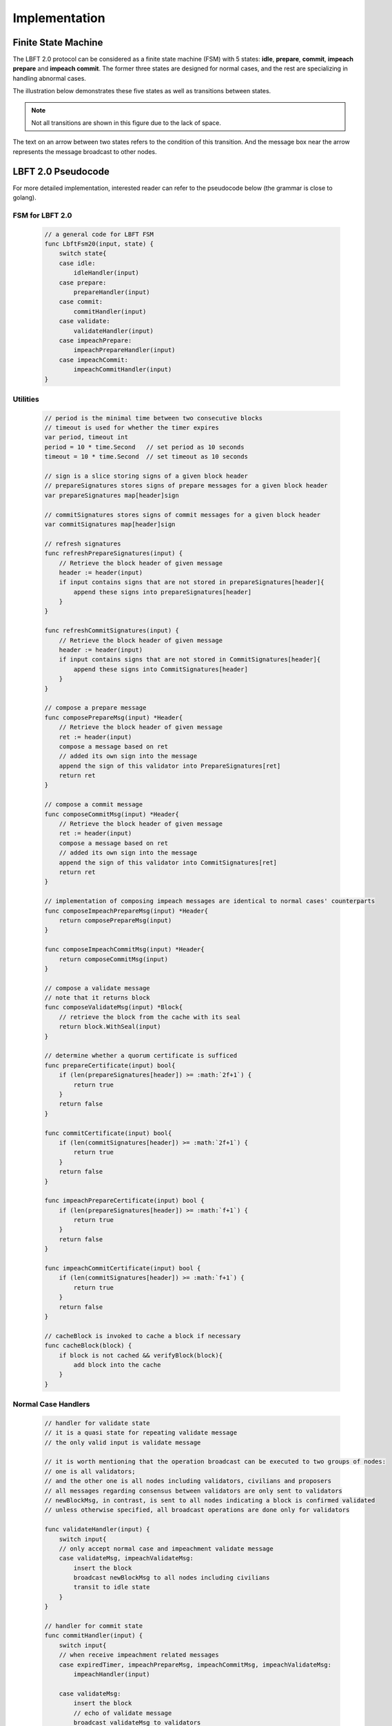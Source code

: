 .. _implementation:

Implementation
=====================




Finite State Machine
---------------------

The LBFT 2.0 protocol can be considered as a finite state machine (FSM) with 5 states:
**idle**, **prepare**, **commit**, **impeach prepare** and **impeach commit**.
The former three states are designed for normal cases, and the rest are specializing in handling abnormal cases.

The illustration below demonstrates these five states as well as transitions between states.

.. Note::

    Not all transitions are shown in this figure due to the lack of space.

The text on an arrow between two states refers to the condition of this transition.
And the message box near the arrow represents the message broadcast to other nodes.

.. image:: lbft_fsm.png






.. _LBFT-2-Pseudocode:


LBFT 2.0 Pseudocode
-----------------------

For more detailed implementation, interested reader can refer to the pseudocode below (the grammar is close to golang).


FSM for LBFT 2.0
**********************


    .. code-block:: go

        // a general code for LBFT FSM
        func LbftFsm20(input, state) {
            switch state{
            case idle:
                idleHandler(input)
            case prepare:
                prepareHandler(input)
            case commit:
                commitHandler(input)
            case validate:
                validateHandler(input)
            case impeachPrepare:
                impeachPrepareHandler(input)
            case impeachCommit:
                impeachCommitHandler(input)
        }

Utilities
*******************

    .. code-block:: go

        // period is the minimal time between two consecutive blocks
        // timeout is used for whether the timer expires
        var period, timeout int
        period = 10 * time.Second   // set period as 10 seconds
        timeout = 10 * time.Second  // set timeout as 10 seconds

        // sign is a slice storing signs of a given block header
        // prepareSignatures stores signs of prepare messages for a given block header
        var prepareSignatures map[header]sign

        // commitSignatures stores signs of commit messages for a given block header
        var commitSignatures map[header]sign

        // refresh signatures
        func refreshPrepareSignatures(input) {
            // Retrieve the block header of given message
            header := header(input)
            if input contains signs that are not stored in prepareSignatures[header]{
                append these signs into prepareSignatures[header]
            }
        }

        func refreshCommitSignatures(input) {
            // Retrieve the block header of given message
            header := header(input)
            if input contains signs that are not stored in CommitSignatures[header]{
                append these signs into CommitSignatures[header]
            }
        }

        // compose a prepare message
        func composePrepareMsg(input) *Header{
            // Retrieve the block header of given message
            ret := header(input)
            compose a message based on ret
            // added its own sign into the message
            append the sign of this validator into PrepareSignatures[ret]
            return ret
        }

        // compose a commit message
        func composeCommitMsg(input) *Header{
            // Retrieve the block header of given message
            ret := header(input)
            compose a message based on ret
            // added its own sign into the message
            append the sign of this validator into CommitSignatures[ret]
            return ret
        }

        // implementation of composing impeach messages are identical to normal cases' counterparts
        func composeImpeachPrepareMsg(input) *Header{
            return composePrepareMsg(input)
        }

        func composeImpeachCommitMsg(input) *Header{
            return composeCommitMsg(input)
        }

        // compose a validate message
        // note that it returns block
        func composeValidateMsg(input) *Block{
            // retrieve the block from the cache with its seal
            return block.WithSeal(input)
        }

        // determine whether a quorum certificate is sufficed
        func prepareCertificate(input) bool{
            if (len(prepareSignatures[header]) >= :math:`2f+1`) {
                return true
            }
            return false
        }

        func commitCertificate(input) bool{
            if (len(commitSignatures[header]) >= :math:`2f+1`) {
                return true
            }
            return false
        }

        func impeachPrepareCertificate(input) bool {
            if (len(prepareSignatures[header]) >= :math:`f+1`) {
                return true
            }
            return false
        }

        func impeachCommitCertificate(input) bool {
            if (len(commitSignatures[header]) >= :math:`f+1`) {
                return true
            }
            return false
        }

        // cacheBlock is invoked to cache a block if necessary
        func cacheBlock(block) {
            if block is not cached && verifyBlock(block){
                add block into the cache
            }
        }

Normal Case Handlers
**************************

    .. code-block:: go

        // handler for validate state
        // it is a quasi state for repeating validate message
        // the only valid input is validate message

        // it is worth mentioning that the operation broadcast can be executed to two groups of nodes:
        // one is all validators;
        // and the other one is all nodes including validators, civilians and proposers
        // all messages regarding consensus between validators are only sent to validators
        // newBlockMsg, in contrast, is sent to all nodes indicating a block is confirmed validated
        // unless otherwise specified, all broadcast operations are done only for validators

        func validateHandler(input) {
            switch input{
            // only accept normal case and impeachment validate message
            case validateMsg, impeachValidateMsg:
                insert the block
                broadcast newBlockMsg to all nodes including civilians
                transit to idle state
            }
        }

        // handler for commit state
        func commitHandler(input) {
            switch input{
            // when receive impeachment related messages
            case expiredTimer, impeachPrepareMsg, impeachCommitMsg, impeachValidateMsg:
                impeachHandler(input)

            case validateMsg:
                insert the block
                // echo of validate message
                broadcast validateMsg to validators
                // send out new block message
                broadcast newBlockMsg to all nodes
                transit to idle state

            case commitMsg:
                refreshCommitSignatures(input)
                if commitCertificate(input) {
                    validateMsg := composeValidateMsg(input)
                    broadcast validateMsg
                    transit to validate state
                }

            // add the block into the cache if necessary
            case block:
                cacheBlock(input)

        }

        // handler for prepare state
        func prepareHandler(input) {
            switch input{
            // when receive impeachment related messages
            case expiredTimer, impeachPrepareMsg, impeachCommitMsg, impeachValidateMsg:
                impeachHandler(input)

            case validateMsg, commitMsg:
                commitHandler(input)

            case prepareMsg:
                refreshPrepareSignatures(input)
                if prepareCertificate(input) {
                    // it is possible for suffice two certificates simultaneously
                    if commitCertificate(input) {
                        validateMsg := composeValidateMsg(input)
                        broadcast validateMsg
                        transit to validate state
                    } else {
                        broadcast prepareMsg    // transitivity of certificate
                        commitMsg := composeCommitMsg(input)
                        broadcast commitMsg     // with its signature
                        transit to commit state
                    }
                }
            }
        }

        // handler for idle state
        func idleHandler(input) {
            switch input{
            // when receive impeachment related messages
            case expiredTimer, impeachPrepareMsg, impeachCommitMsg, impeachValidateMsg:
                impeachHandler(input)

            case validateMsg, commitMsg, prepareMsg:
                prepareHandler(input)

            case block:
                if !verifyBlock(block) {
                    propose an impeach block
                    append its own signature into prepareSignatures[header(b)]

                    // a cascade of determination of certificate
                    if impeachPrepareCertificate(b) {
                        if impeachCommitCertificate(b) {
                            impeachValidateMsg := composeValidateMsg(input)
                            add the impeach block b into cache
                            broadcast impeachValidateMsg
                            transit to validate state
                        } else {
                            impeachPrepareMsg := composeImpeachPrepareMsg(input)
                            impeachCommitMsg := composeImpeachCommitMsg(input)
                            add the impeach block b into cache
                            broadcast the impeachPrepareMsg
                            broadcast the impeachCommitMsg
                            transit to impeachCommit state
                        }
                    } else {
                        impeachPrepareMsg := composeImpeachPrepareMsg(input)
                        add the impeach block b into cache
                        broadcast the impeachPrepareMsg
                        transit to impeachPrepare state
                    }
                } else {

                    // a cascade of determination of certificates
                    if prepareCertificate {
                        if commitCertificate {
                            validateMsg := composeValidateMsg(input)
                            add block into the cache
                            broadcast validateMsg
                            transit to validate state
                        } else {
                            prepareMsg := composePrepareMsg(input)
                            commitMsg := composeCommitMsg(input)
                            add block into the cache
                            broadcast prepareMsg
                            broadcast commitMsg
                            transit to commit state
                        }
                    } else {
                        prepareMsg := composePrepareMsg(input)
                        add block into the cache
                        broadcast prepareMsg
                        transit to prepare state
                    }
                }
            }
        }

Impeachment Handlers
****************************************


    .. code-block:: go

        // handler for impeach commit state
        func impeachCommitHandler(input) {
            switch input{
            case validateMsg:
                insert the block
                broadcast validateMsg
                broadcast newBlockMsg to all nodes
                transit to idle state

            case impeachValidateMsg:
                insert impeach block
                broadcast impeachValidateMsg
                broadcast newBlockMsg to all nodes
                transit to idle state

            case impeachCommitMsg:
                refreshCommitSignatures(input)
                if impeachCommitCertificate(input) {
                    impeachValidateMsg := composeValidateMsg(input)
                    broadcast impeachValidateMsg
                    transit to validate state
                }
            }
        }

        // handler for impeach prepare state
        func impeachPrepareHandler(input) {
            switch input{
            case validateMsg, impeachValidateMsg, impeachCommitMsg:
                impeachCommitHandler(input)

            case impeachPrepareMsg:
                refreshPrepareSignatures(input)
                // it is possible to suffice two impeach certificates
                if impeachPrepareCertificate(input) {
                    if impeachCommitCertificate(input) {
                        impeachValidateMsg := composeValidateMsg(input)
                        broadcast impeachValidateMsg
                        transit to validate state
                    } else {
                        impeachCommitMsg := composeImpeachCommitMsg(input)
                        broadcast impeachPrepareMsg // transitivity of certificate
                        broadcast impeachCommitMsg
                        transit to impeachCommit state
                    }
                }
            }
        }

        // a general impeachment message handler for normal case states
        func impeachHandler(input) {
            switch input{
            case expiredTimer:
                propose an impeach block b
                append its own signature into prepareSignatures[header(b)]

                // a cascade of determination of certificate
                if impeachPrepareCertificate(b) {
                    if impeachCommitCertificate(b) {
                        add the impeach block b into cache
                        impeachValidateMsg := composeValidateMsg(input)
                        broadcast impeachValidateMsg
                        transit to validate state
                    } else {
                        add the impeach block b into cache
                        impeachPrepareMsg := composeImpeachPrepareMsg(input)
                        impeachCommitMsg := composeImpeachCommitMsg(input)
                        broadcast the impeachPrepareMsg
                        broadcast the impeachCommitMsg
                        transit to impeachCommit state
                    }
                } else {
                    impeachPrepareMsg := composeImpeachPrepareMsg(input)
                    add the impeach block b into cache
                    broadcast the impeachPrepareMsg
                    transit to impeachPrepare state
                }

            case impeachPrepareMsg, impeachCommitMsg, impeachValidateMsg:
                impeachPrepareHandler(input)
            }
        }




.. _echo-validate:






Cascade of Determination of Certificates
-------------------------------------------

A cascade of determination of certificates refers to a phenomenon that
a message can suffice more than one certificate.

Recall an example in ``func idleHandler()`` in `LBFT 2.0 Pseudocode`_.
A block adds one distinct signature in ``prepareSignatures``,
which is possible to suffice a prepare certificate.
Under the case that a prepare certificate is collected,
one more distinct signature is added in ``commitSignatures``,
it is also possible that a commit certificate can be collected.

.. code-block:: go

    func idleHandler(input) {
        switch input{
        // some code here
        case block:
            // some code here

            // a cascade of determination of certificates
            if prepareCertificate {
                if commitCertificate {
                    add block into the cache
                    broadcast validateMsg
                    transit to validate state
                } else {
                    add block into the cache
                    broadcast prepareMsg
                    broadcast commitMsg
                    transit to commit state
                }
            } else {
                add block into the cache
                broadcast prepareMsg
                transit to prepare state
            }
        // some code here
        }
    }


A similar cascade of determination also applies in impeach handlers.
An example is ``func impeachHandler()`` as shown below.


.. code-block:: go


    func impeachHandler(input) {
        switch input{
        case expiredTimer:
            propose an impeach block
            // a cascade of determination of certificate
            if impeachPrepareCertificate(b) {
                if impeachCommitCertificate(b) {
                    add the impeach block b into cache
                    broadcast impeachValidateMsg
                    transit to validate state
                } else {
                    add the impeach block b into cache
                    broadcast the impeachPrepareMsg
                    broadcast the impeachCommitMsg
                    transit to impeachCommit state
                }
            } else {
                add the impeach block b into cache
                broadcast the impeachPrepareMsg
                transit to impeachPrepare state
            }

            // some code here
        }
    }


.. _transitivity:

Transitivity of Certificate
-----------------------------


Readers may notice comments in `LBFT 2.0 Pseudocode`_
referring to transitivity of certificate.
An example of ``func prepareHandler()`` is demonstrated below.

.. code-block::go

    func prepareHandler(input) {
        switch input{
        // some code here

        case prepareMsg:
            if prepareCertificate {
                // some code here
                broadcast prepareMsg    // transitivity of certificate
                broadcast commitMsg
                transit to commit state
            }
        }
    }


When a validator suffices a prepare certificate,
it does not only broadcast the commit message with its signature,
it but also sends out the prepare certificate it just collects.
The essence of a prepare certificate is :math:`2f+1` (f+1) prepare signatures (impeach prepare signatures).
Thus, by sending out the broadcast a prepare message with all signatures it collects,
other validators can obtain the certificate.


The motivation of introducing this mechanism is to
implement `Intra-block Recovery`_.
And by utilizing prepare message,
we can implement it without adding too much code.



Optimizations
---------------------


Echo of Validate Message
******************************


Echo of validates message refers to a mechanism in implementation that
a validator echoes a validate message when it receives it for the first time.
A validator does not insert a block, no matter a normal or impeach one,
until it receives a validate message.
This statement is valid even if a validator v sends out a validate message itself.
Validator v can only insert the block after it hears the echo from other validators.

The reason of introducing echo is to get rid of depending on one single validator broadcasting a validate message.
In an edge case, a validate can lose its connection while broadcasting a validate message.
If there were no echo mechanism, this edge case would sabotage the consistency of LBFT 2.0,
since only a proportion of nodes could receive this validate message.

Instead of trivially repeating validate message, we introduce a quasi state named as **validate** state.
The word *Quasi* here indicates that validate state is not a real state like idle state.
It does not contribute on consensus process, neither is compulsory.
It serves as following roles:

    1. A distinct state corresponding to validate message.
    #. Preventing a validator handling any messages from previous block height.
    #. A counter to make sure that each validator only broadcasts validate message only once.
    #. Partitioning original validate messages into two sets:
        a. Validate messages between validators committee.
        #. Validate messages broadcasts to all civilians (renamed as **New Block** message).

When a validator collects a commit certificate, the following operations are being executed:

    1. It enters validate state, and broadcasts a validate message to the validators committee.
    #. After it receives validate message from another validator, it broadcasts a new block message to all nodes including civilians.
    #. It enters idle state for the next block height.

For validators that have not suffice a commit certificate yet, it works as follows:

    1. If it receives a validate message, it broadcasts out two messages:
        a. validate message to all validators
        #. new block message to all civilians
    #. It enters idle state for the next block height.

Apparently, only validators that have collected a validate certificate can enter validate state.
The total number of validators in validate state can be larger than one,
since all validators and its message processing are running in parallel.
Other validators directly enters idle state after receiving a validate message.


Timing of Constructing an Impeach Block
**********************************************

As demonstrated in `LBFT 2.0 Pseudocode`_,
a validator does not construct an impeach block unless it is necessary,
like receiving an expiredTimer.

But in practice, a validator construct an impeach block in its idle state
even if it has yet received any message.
This impeach block is the one broadcast to other if the validator enters impeach handler.
And it is discarded if the validator reaches a consensus on the normal case handler.

The rationale behind this design is:

1. Utilize the idle time waiting for a message.
#. The timestamp of the impeach block is written a future one.

The second reason is the main motivation.
For a certain block height, the timestamp of an impeach block is predefined.
Let :math:`t_1` be the timestamp of this impeach block.
As we know the normal case handler terminates before :math:`t_1`.
Thus, we can treat this block as an :ref:`unknown-ancestor-block`,
and reuse the code to handle the impeach block,
which involves less new code as well less latent risks.

Minimum P2P Connections
****************************

One notable thing is that a validator does not proceed until it connects to :math:`2f` validators.
In other word, the committee contains a strongly connected component of at least :math:`2f+1` validators.
It is aiming to eliminates a situation
where two separated components of more than :math:`f+1` validators form two weak quorum simultaneously.


.. _recovery:





Recovery
-----------

LBFT 2.0 provides both liveness and safety under the assumption
that at most one third of validators misbehave in a certain block height.
But without providing a recovery mechanism, the percentage of faulty validators would accumulate,
outnumber one third, and finally degrade superior safety of LBFT 2.0.
It motivates us to develop a sophisticated recovery mechanism, such that a delaying validator can catch up others.

Delaying validators are categorized into two different types according to how far behind they are:
1. The block height of delaying validator is same as the functioning validators
2. The validator delaying for at least a block height.


Intra-block Recovery
*************************

Under the original framework of LBFT 2.0, once a validator loses its connection for a state,
it can hardly join the consensus process at the rest part of this block.
Here we give an example.

**Example 1:** validator :math:`v_1`  from a committee of four members, disconnects from the network in the prepare state.
The other three validators suffice a quorum for a prepare certificate and proceed to commit state.
Even :math:`v_1`  somehow reconnects to the net, it cannot contribute to collect a commit certificate in this block height,
since it has yet collected a prepare certificate missed prepare messages from others.

Without any recovery, :math:`v_1`  would be regarded as a non-responding node,
and return to normal consensus processing in the next height, after it receives a validate message.
The intra-block recovery address the problem by appending the certificate to the message.
Applying intra-block recovery in Example 1,
the other three validators broadcast a commit message accompanied with a prepare certificate.
Validator :math:`v_1`  can forward to commit state after it verifies the certificate.

Some readers may wonder that LBFT 2.0 works perfectly as long as the assumptions are kept,
what the necessity of intra-block recovery is.
The key reason is that communications between validators are finished in the blink of an eye.
The possibility that a validator loses some packets is not that low.
Our experimental results indicate that even in a committee of four loyal validator,
one of them faces the problem that it lags behind one state every hundreds of blocks.

In practice, we use a prepare message with all signature the validator collects,
as the certificate.
Refer to :ref:`transitivity` for detailed implementation.

By introducing intra-block recovery, our system can tolerate two or more distinct validators
lose their connection in different states.
Even though this scenario violates our original assumptions, LBFT 2.0 with intra-block recovery reaches a consensus.
At the cost of larger space consumption for each message, we increase the robustness of the protocol.


Extra-block Recovery
*************************

If intra-block recovery does not work for a validator v and the block height of v is same as the chain,
it is about to catch up other validators once it receives a validate message.
As demonstrated in :ref:`LBFT-2-Pseudocode`, validate message (as well as impeach validate mesage) has highest priority,
which forwards v to idle state of next height regardless of the state of v.

However, if v has been losing its connection for a long time, it should invoke *sync* function.
Sync function, as indicated by the name, synchronizes with Mainnet chain.
Then it can rejoin consensus process after receiving validate message of the current height.
The function is called a validator suspects it is delaying like receiving :ref:`unknown-ancestor-block`.





Restore Cache
***************

Once a block is validated and inserted into the chain, it can be labelled as a permanent data.
And all permanent data are written in hard disks.
In comparison, information like current state, collected signatures as well as block caches are temporary data.
As temporary data are stored in volatile memory, they are not retained once a validator shuts down or restarts.
Hence, before a validator shuts down, it writes all temporary data in hard disk,
and retrieves these data after it starts up.

Note that it is highly possible that a validator is lagging behind other committee members after it restarts.
In this case, it processes the block as explained in :ref:`unknown-ancestor-block`.


Failback
-------------------

Failback is a process to restore the whole system after if all validators halt at the same time.
Apparently, the chain has to be suspended since no validator can continue working on consensus.
The main challenge here is to reach a consensus for the first block after all validators reboot.

From the proposer's perspective, it has no clue when the validation system can restore.
Thus, the first block right after the reboot of validators, must be an impeach block to regain liveness.

As we described in :ref:`impeachment`, the timestamp of an impeach block is determined by previous block.
In the scenario of failback, we cannot use the equation previousBlockTimestamp+period+timeout to calculate the timestamp,
since this timestamp is out of date.
It motivates us to design a mechanism to reach a consensus on the issue of timestamp
among validators whose local clocks are not consistent.

We are aiming to fulfil two main objectives:

1. Reach a consensus on an impeach block with consistent timestamp
#. Do not design extra states of validators.

The second objective is to keep simplicity as well as robust of the system.
By exploiting existent five states to reach a consensus on timestamp,
we could reduce the risk of introducing new mechanism.


Preliminaries
**********************


Let t\ :sub:`i`\   be the local clock of validator v\ :sub:`i`\   .
Except for assumptions of LBFT 2.0, several more assumptions are required for failback procedure.
There exist a timestamp T larger than 0 satisfying following assumptions:

    1. The local clocks of all loyal validators (at least :math:`2f+1`) are within an interval of T.
    #. Maximum possible delay of broadcasting messages is less than T/2.
    #. All validators restarts within a time window of T/2.

The first assumption can be also interpreted as
max(t\ :sub:`i`\ -t\ :sub:`j`\ ) < T.
We name it as the sample space of validators.
This assumption is reasonable since all loyal validators are connecting to the network
and get their local clock calibrated before reboot.

Now we construct a set of discrete timestamps TS={t|t=2k*T, k is a natural number}.
A validator v\ :sub:`i`\   chooses timestamp ts for the failback impeach block, satisfying

1. ts\ :sub:`i`\   is an element of TS
#. ts\ :sub:`i`\   > t\ :sub:`i`\0.

After reboot, all validators are set to idle state.
When the local clock of v\ :sub:`i`\  is ts\ :sub:`i`\ , it proposes an impeach block with this timestamp,
and enters impeach prepare state.
If it cannot collect an impeach prepare certificate at ts\ :sub:`i`\   + 2T
v\ :sub:`i`\   proposes another impeach block with timestamp ts\ :sub:`i`\   +2T.
The rest of consensus part are same as LBFT 2.0.

The coefficient 2 in 2T is derived from the second and third assumptions.
Thus, each validator can receive messages from all other validators within a time window of T.

In practice, T can be set to be 1 minutes.
Hence, the system can regain its liveness in 4 minutes.
The pseudocode is shown below.

Failback Pseudocode
***********************



    .. code-block:: go

        // this function can only be invoked when reboot
        func failback () {
            // v: a validator
            // t: local clock of v in Unix timestamp
            T := 1 * time.Minute // 1 minutes
            set the state to idle state

            // timestamp of failback impeach block
            Ts1 := (t/(2*T)+1)*2*T
            // the timestamp if no certificate collected for Ts1
            Ts2 := Ts1+2*T

            select{
                case <- Time.after(Ts1)
                    LBFTFsm20(expiredTimer, idle)
                case <- Time.after(Ts2)
                    LBFTFsm20(expiredTimer, idle)
            }

        }




This approach guarantees that an impeach block can reach validate state
within a time of at most 2T.
To prove the correctness of the algorithm, we will discuss several cases.


Correctness
*****************


**Theorem 2:**
*Function* ``failback`` *guarantees that validators committee can reach a consensus on an impeach block within 4T time.*

**Proof:**
Let v\ :sub:`i`\  represent i-th validator, and t\ :sub:`i`\  be its local clock timestamp.
Construct a set TS={t|t=2k*T, k is a natural number}.
Select three elements ts\ :sub:`0`\ , :math:`ts_1`  and :math:`ts_2`   from TS,
satisfying :math:`ts_2`  = :math:`ts_1`  + 2T= ts\ :sub:`0`\  + 4T,
ts\ :sub:`0`\  < min(t\ :sub:`i`\ ), and :math:`ts_2`  > max(t\ :sub:`i`\ ).

Here we introduce two subsets of validators, :math:`V_1`   and :math:`V_2` .
:math:`V_1`   is made of all validators whose local clocks are smaller than :math:`ts_1`   ,
and :math:`V_2`   is made of all validators whose local clocks are large than or equal to :math:`ts_1` .

Here we discuss different cases according to the cardinalities of :math:`V_1`   and :math:`V_2` .

**Case 1:** |:math:`V_2` | = 0.

It means all local clocks of loyal validators are between two timestamp :math:`ts_1`   and :math:`ts_2` .
This is the simplest scenario. all validators agree on :math:`ts_1` .
And the system will insert the impeach block right after :math:`f+1` validators passes :math:`ts_1` .

Thus, the validators committee can collect an impeach certificate at :math:`ts_1` .

**Case 2:** |:math:`V_1` | >= f + 1, and |:math:`V_2` | < f + 1.

It means there are at least :math:`f+1` validators whose local clocks are smaller than :math:`ts_1` ,
but less than :math:`f+1` validators with their local clock larger than or equal to :math:`ts_1` .
It is similar to case 1.
Despite some validators agree on :math:`ts_2` , they cannot constitute a quorum.
When :math:`f+1` validators from |:math:`V_1` | passes :math:`ts_1` ,
the system will insert an impeach block.

Thus, the validators committee can collect an impeach certificate at :math:`ts_1` .

**Case 3:** |:math:`V_1` | < f + 1, and |:math:`V_2` | >= f + 1.

It means there are no more than :math:`f+1` validators whose local clocks are smaller than :math:`ts_1` ,
but at least :math:`f+1` validators with their local clock larger than or equal to :math:`ts_1` .
In this case, when :math:`f+1` validators from :math:`V_2`   reaches timestamp :math:`ts_2` ,
an impeach block certificate can be collected by all online validators.

Thus, the validators committee can collect an impeach certificate at :math:`ts_2` .


**Case 4:** |:math:`V_1` | < f + 1, and |:math:`V_2` | < f + 1.

In this case, validators in :math:`V_1`   cannot suffice a certificate for :math:`t_1`.
Because at least we have loyal :math:`f+1` validators online,
the equation |:math:`V_1` |+|:math:`V_2` | >= :math:`f+1` must hold.
When time flows, validators in :math:`V_1`  gradually pass timestamp :math:`ts_2` .
And these validators propose another impeach block agreeing on :math:`ts_2` .
Thus, there exists a subset :math:`V_1` \' of validators in :math:`V_1`
such that :math:`V_1`   reaches :math:`ts_2`
and |:math:`V_1` \'|+|:math:`V_2` | >= :math:`f+1`.

Let ts\ :sub:`3`\  be the next timestamp in TS after :math:`ts_2` ,
i.e., t2\ :sub:`3`\  = :math:`ts_2`  + 2T.
As we can see, the validator with largest local timestamp has not reached ts\ :sub:`3`\   yet.
At this moment, :math:`V_1`  \'+:math:`V_2`   suffices a quorum
for an impeach block agreeing on :math:`ts_2` .

Thus, the validators committee can collect an impeach certificate at :math:`ts_2` .


**Case 5:** |:math:`V_1` | >= f + 1, and |:math:`V_2` | >= f + 1.

At first glance, it seems impeach block of either :math:`ts_1`   and :math:`ts_2`   is legal.
However, validators in :math:`V_1`   reaches :math:`ts_1`   earlier than
counterparts in :math:`V_2`   reaching :math:`ts_2` .
The reason is simple, as the the following equation indicates:
:math:`ts_2`   - max(t\ :sub:`i`\ ) > :math:`ts_1`   + 2T - (min(t\ :sub:`i`\ )+T)
> :math:`ts_1`    - min(t\ :sub:`i`\ ).

Thus, the validators committee can collect an impeach certificate at :math:`ts_1` .


By summing up above five cases, we can conclude that the theorem holds.
**Q.E.D**


P2P Hierarchy
-----------------------

As we know all nodes in blockchain network are connecting with each other via P2P method.
Each node holds a list of peers that it can directly connects
To enhance connection between committee members,
we design a hierarchy of P2P connection according to the roles of peers.

Overview
************

When a node kick-starts CPC and connects to bootnode,
it receives a list of peers, whose amount is usually 25.
Via edges between this nodes and its peers, it now connects to the P2P network.

As described in :ref:`consensus`, there are three roles in a consensus process.
Thus, in total we have 9 possible P2P connection types according to the roles of two peers.
And we refers to each type in the form of A-B, where A and B can be V, P or C,
Like P-V refers to P2P connections from P to V.

However, some P2P types in practice do not to be distinguished from each other.
Like for civilians, they have no need to distinguish connections from other civilians,
or a committee member.

The table below presents all possible connections and four distinct types,
as well as the number of peers a node holds.

+---------------+-------------+--------------+-----------+
| P2P types     | Validator   | Proposer     | Civilian  |
+===============+=============+==============+===========+
| Validator     | V-V         | P-V          | C-C       |
+---------------+-------------+--------------+-----------+
| Proposer      | V-P         | C-C          | C-C       |
+---------------+-------------+--------------+-----------+
| Civilian      | C-C         | C-C          | C-C       |
+---------------+-------------+--------------+-----------+


C-C
*******

C-C is the basic P2P connection type.
It serves as the normal P2P connection,
providing basic functions like receiving blocks and syncing with the chain.


P-V
********

P-V is the third layer in P2P hierarchy.
When an RNode is elected as a proposer for a further term,
it will insert addresses of all validators into its list of peers,
and upgrade the connection to P-V.
Refer to `Upgrade and Downgrade`_ for details.
The address of validators, unlike other addresses,
will not be kicked out from the list of peers as long as it yet proposes the block.

V-P
**********

V-P is the second layer in the hierarchy.
Once a C-C connection is upgrading to P-V,
validator also upgrade it to V-P.
Similar to P-V connection,
as long as a connection retains as P-V,
it will be removed from peer list.


V-V
*********

V-V is the highest layer in the hierarchy.
P2P connections between two validators are always V-V,
and will never be removed from peer list.


Upgrade and Downgrade
**************************

To prevent unnecessary communication overheads,
a C-C connection gets updated to P-V or V-P only when necessary.

.. image:: p2p_upgrade.png

*\*: only proposers do not in (i+1), (i+2) and (i+3)-th term are getting downgraded.*

The illustration above shows how a connection gets upgraded and downgraded.
At the moment that the i-th term finishes, all proposers of (i+3)-th term have been elected.
And following operations are under execution:

1. Proposers of (i+3)-th term adds non-redundant validators addresses into its peer list.
#. Then, upgrade these connections with validators to P-V.
#. Validators adding these proposers of (i+3)-th into its peer list as V-P connections.
#. Proposers of i-th term downgrade all P-V connections to C-C, if they are not in any future term.

This upgrade process finishes within a term.
Thus, all proposers of (i+3)-th hold P-V connections with validators in (i+2)-term.

And if the peer list has no vacancy for new addresses,
a proposer or validator randomly picks some C-C connection addresses,
and remove them.



